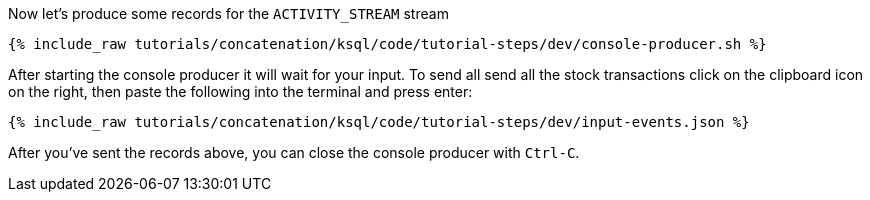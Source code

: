 Now let's produce some records for the `ACTIVITY_STREAM` stream

+++++
<pre class="snippet"><code class="shell">{% include_raw tutorials/concatenation/ksql/code/tutorial-steps/dev/console-producer.sh %}</code></pre>
+++++

After starting the console producer it will wait for your input.
To send all send all the stock transactions click on the clipboard icon on the right, then paste the following into the terminal and press enter:

+++++
<pre class="snippet"><code class="json">{% include_raw tutorials/concatenation/ksql/code/tutorial-steps/dev/input-events.json %}</code></pre>
+++++

After you've sent the records above, you can close the console producer with `Ctrl-C`.
